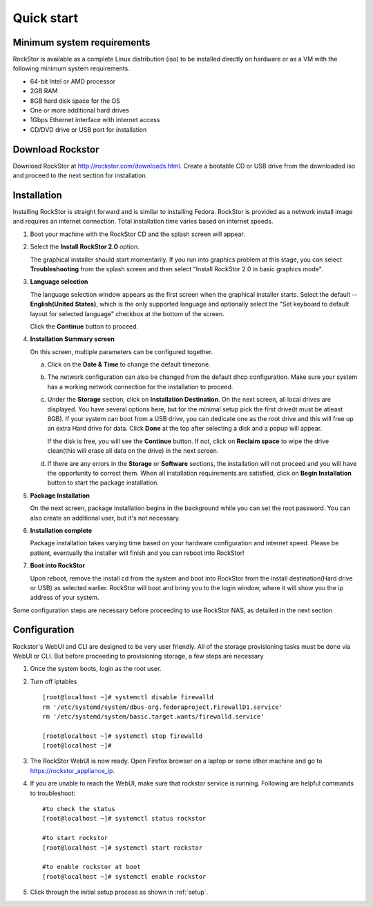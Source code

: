 
.. _quickstartguide:

Quick start
===========

.. _minsysreqs:

Minimum system requirements
---------------------------

RockStor is available as a complete Linux distribution (iso) to be installed
directly on hardware or as a VM with the following minimum system requirements.

* 64-bit Intel or AMD processor
* 2GB RAM
* 8GB hard disk space for the OS
* One or more additional hard drives
* 1Gbps Ethernet interface with internet access
* CD/DVD drive or USB port for installation

Download Rockstor
-----------------

Download RockStor at `http://rockstor.com/downloads.html
<http://rockstor.com/downloads.html>`_. Create a bootable CD or USB drive
from the downloaded iso and proceed to the next section for installation.

Installation
------------

Installing RockStor is straight forward and is similar to installing
Fedora. RockStor is provided as a network install image and requires an
internet connection. Total installation time varies based on internet speeds.

.. raw:: html

   <div class="alert">
   <strong>Important!</strong> Installing RockStor deletes existing data on the system
   drive(s) selected as installation destination.
   </div>

   <div class="alert alert-info">
   If you need further assistance during or post install, you
   can contact us by sending an email to support@rockstor.com
   </div>

1. Boot your machine with the RockStor CD and the splash screen will
   appear.

2. Select the **Install RockStor 2.0** option.

   The graphical installer should
   start momentarily. If you run into graphics problem at this stage, you can
   select **Troubleshooting** from the splash screen and then select "Install
   RockStor 2.0 in basic graphics mode".

3. **Language selection**

   The language selection window appears as the first screen when the
   graphical installer starts. Select the default -- **English(United States)**,
   which is the only supported language and optionally select the "Set keyboard to
   default layout for selected language" checkbox at the bottom of the screen.

   Click the **Continue** button to proceed.

4. **Installation Summary screen**

   On this screen, multiple parameters can be configured together.

   a. Click on the **Date & Time** to change the default timezone.

   b. The network configuration can also be changed from the default dhcp
      configuration. Make sure your system has a working network connection
      for the installation to proceed.

   c. Under the **Storage** section, click on **Installation Destination**. On
      the next screen, all local drives are displayed. You have several options
      here, but for the minimal setup pick the first drive(it must be atleast
      8GB). If your system can boot from a USB drive, you can dedicate one as the
      root drive and this will free up an extra Hard drive for data. Click **Done**
      at the top after selecting a disk and a popup will appear.

      .. raw:: html

         <div class="alert">
         <strong>Important!</strong> Select <strong>BTRFS</strong> for the partition scheme.
         </div>

      If the disk is free, you will see the **Continue**
      button. If not, click on **Reclaim space** to wipe the drive clean(this will
      erase all data on the drive) in the next screen.

   d. If there are any errors in the **Storage** or **Software** sections, the
      installation will not proceed and you will have the opportunity to correct
      them. When all installation requirements are satisfied, click on **Begin
      Installation** button to start the package installation.

5. **Package Installation**

   On the next screen, package installation begins in the background while you
   can set the root password. You can also create an additional user, but it's not
   necessary.

6. **Installation complete**

   Package installation takes varying time based on your hardware configuration
   and internet speed. Please be patient, eventually the installer will finish and
   you can reboot into RockStor!

7. **Boot into RockStor**

   Upon reboot, remove the install cd from the system and boot into RockStor
   from the install destination(Hard drive or USB) as selected earlier.
   RockStor will boot and bring you to the login window, where it will show you
   the ip address of your system.

   .. raw:: html

      <div class="alert">
        <strong>Important!</strong> Note the ip address of your RockStor
        server. You will need it during the Configuration process described
        below.
      </div>

Some configuration steps are necessary before proceeding to use RockStor NAS,
as detailed in the next section

Configuration
-------------

Rockstor's WebUI and CLI are designed to be very user friendly. All of the
storage provisioning tasks must be done via WebUI or CLI. But before proceeding
to provisioning storage, a few steps are necessary

1. Once the system boots, login as the root user.

2. Turn off iptables
   ::

    [root@localhost ~]# systemctl disable firewalld
    rm '/etc/systemd/system/dbus-org.fedoraproject.FirewallD1.service'
    rm '/etc/systemd/system/basic.target.wants/firewalld.service'

    [root@localhost ~]# systemctl stop firewalld
    [root@localhost ~]#

3. The RockStor WebUI is now ready. Open Firefox browser on a laptop or
   some other machine and go to https://rockstor_appliance_ip.

   .. raw:: html

      <div class="alert">
        <strong>Important!</strong> On the first visit, the browser shows a SSL certificate security warning. Please add the exception to proceed.
      </div>

4. If you are unable to reach the WebUI, make sure that rockstor service is
   running. Following are helpful commands to troubleshoot::

    #to check the status
    [root@localhost ~]# systemctl status rockstor

    #to start rockstor
    [root@localhost ~]# systemctl start rockstor

    #to enable rockstor at boot
    [root@localhost ~]# systemctl enable rockstor

5. Click through the initial setup process as shown in :ref:`setup`.

